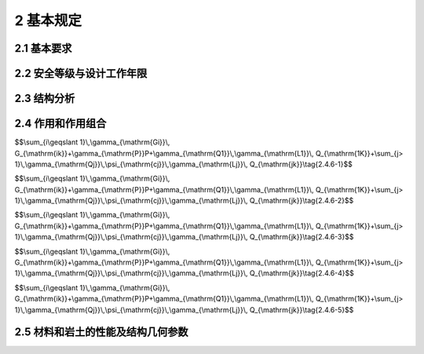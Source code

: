 2 基本规定
=================

.. raw:: html

  <h2 id="test111">混凝土结构耐久性检测与评公告111</h2>



2.1 基本要求
--------------------
.. raw:: html

 <p><a href="#id2.1.1"> 2.1.1</a> <span id="id2.1.1"> 结构在设计工作年限内，必须符合下列规定：</span></p>

 <ol>
 <li> 应能够承受在正常施工和正常使用期间预期可能出现的各种作用；</li>
 <li>应保障结构和结构构件的预定使用要求；</li>
 <li>应保障足够的耐久性要求。</li>
 </ol>
 <p><a href="#id2.1.2"> 2.1.2</a> <span id="id2.1.2"> 结构体系应具有合理的传力路径，能够将结构可能承受的各种作用从作用点传递到抗力构件。</span></p>
 <p><a href="#id2.1.3"> 2.1.3</a> <span id="id2.1.3"> 当发生可能遭遇的爆炸、撞击、罕遇地震等偶然事件及人为失误时，结构应保持整体稳固性，不应出现与起因不相称的破坏后果。当发生火灾时，结构应能在规定的时间内保持承载力和整体稳固性。</span></p>
 <p><a href="#id2.1.4"> 2.1.4</a> <span id="id2.1.4"> 根据环境条件对耐久性的影响，结构材料应采取相应的防护措施。</span></p>
 <p><a href="#id2.1.5"> 2.1.5</a> <span id="id2.1.5"> 结构设计应包括下列基本内容：</span></p>
 <ol>
 <li>结构方案；
 <li>作用的确定及作用效应分析；
 <li>结构及构件的设计和验算；
 <li>结构及构件的构造、连接措施；
 <li>结构耐久性的设计；
 <li>施工可行性。
 </ol>
 <p><a href="#id2.1.6"> 2.1.6</a> <span id="id2.1.6"> 结构应按照设计文件施工。施工过程应采取保证施工质量和施工安全的技术措施和管理措施。</span></p>
 <p><a href="#id2.1.7"> 2.1.7</a> <span id="id2.1.7"> 结构应按设计规定的用途使用，并应定期检查结构状况，进行必要的维护和维修。严禁下列影响结构使用安全的行为： </span></p>
 <ol>
 <li>未经技术鉴定或设计许可，擅自改变结构用途和使用环境；</li>
 <li>损坏或者擅自变动结构体系及抗震设施；</li>
 <li>擅自增加结构使用荷载；</li>
 <li>损坏地基基础；</li>
 <li>违规存放爆炸性、毒害性、放射性、腐蚀性等危险物品；</li>
 <li>影响毗邻结构使用安全的结构改造与施工。</li>
 </ol>
 <p><a href="#id2.1.8"> 2.1.8</a> <span id="id2.1.8"> 对结构或其部件进行拆除前，应制定详细的拆除计划和方案，并对拆除过程可能发生的意外情况制定应急预案。结构拆除应遵循减量化、资源化和再生利用的原则。</span></p>

2.2 安全等级与设计工作年限
-------------------------------

2.3 结构分析
------------------------

2.4 作用和作用组合
----------------------------

.. raw:: html

 <p><a href="#id2.4.1"> 2.4.1</a> <span id="id2.4.1"> 结构上的作用根据时间变化特性应分为永久作用、可变作用和偶然作用，其代表值应符合下列规定：</span></p>
 <ol>
 <li>永久作用应采用标准值；</li>
 <li>可变作用应根据设计要求采用标准值、组合值、频遇值或准永久值；</li>
 <li>偶然作用应按结构设计使用特点确定其代表值。</li>
 </ol>
 <p><a href="#id2.4.2"> 2.4.2</a> <span id="id2.4.2"> 结构上的作用应根据下列不同分类特性，选择恰当的作用模型和加载方式：</span></p>
 <ol>
 <li>直接作用和间接作用；</li>
 <li>固定作用和非固定作用；</li>
 <li>静态作用和动态作用。</li>
 <p><a href="#id2.4.3"> 2.4.3</a> <span id="id2.4.3"> 确定可变作用代表值时应采用统一的设计基准期。当结构采用的设计基准期不是50年时，应按照可靠指标一致的原则，对本规范规定的可变作用量值进行调整。</span></p>
 <p><a href="#id2.4.4"> 2.4.4</a> <span id="id2.4.4"> 对于结构在施工和使用期间可能出现，而本规范未规定的各类作用，应根据结构的设计工作年限、设计基准期和保证率，确定其量值大小。</span></p>
 <p><a href="#id2.4.5"> 2.4.5</a> <span id="id2.4.5"> 生产工艺荷载应根据工艺及相关专业的要求确定。</span></p>
 <p><a href="#id2.4.6"> 2.4.6</a> <span id="id2.4.6"> 结构作用应根据结构设计要求，按下列规定进行组合：</span></p>
 <ol>
 <li>基本组合：</li>
 </ol>

$$\\sum_{i\\geqslant 1}\\,\\gamma_{\\mathrm{Gi}}\\, G_{\\mathrm{ik}}+\\gamma_{\\mathrm{P}}P+\\gamma_{\\mathrm{Q1}}\\,\\gamma_{\\mathrm{L1}}\\, Q_{\\mathrm{1K}}+\\sum_{j> 1}\\,\\gamma_{\\mathrm{Qj}}\\,\\psi_{\\mathrm{cj}}\\,\\gamma_{\\mathrm{Lj}}\\, Q_{\\mathrm{jk}}\\tag{2.4.6-1}$$

.. raw:: html

 <ol start="2">
 <li>偶然组合：</li>
 </ol>

$$\\sum_{i\\geqslant 1}\\,\\gamma_{\\mathrm{Gi}}\\, G_{\\mathrm{ik}}+\\gamma_{\\mathrm{P}}P+\\gamma_{\\mathrm{Q1}}\\,\\gamma_{\\mathrm{L1}}\\, Q_{\\mathrm{1K}}+\\sum_{j> 1}\\,\\gamma_{\\mathrm{Qj}}\\,\\psi_{\\mathrm{cj}}\\,\\gamma_{\\mathrm{Lj}}\\, Q_{\\mathrm{jk}}\\tag{2.4.6-2}$$

.. raw:: html

 <ol start="3">
 <li>地震组合：应符合结构抗震设计的规定；</li>

 </ol>

.. raw:: html

 <ol start="4">
 <li>标准组合：</li>

 </ol>

$$\\sum_{i\\geqslant 1}\\,\\gamma_{\\mathrm{Gi}}\\, G_{\\mathrm{ik}}+\\gamma_{\\mathrm{P}}P+\\gamma_{\\mathrm{Q1}}\\,\\gamma_{\\mathrm{L1}}\\, Q_{\\mathrm{1K}}+\\sum_{j> 1}\\,\\gamma_{\\mathrm{Qj}}\\,\\psi_{\\mathrm{cj}}\\,\\gamma_{\\mathrm{Lj}}\\, Q_{\\mathrm{jk}}\\tag{2.4.6-3}$$

.. raw:: html

 <ol start="5">
 <li>频遇组合：</li>
 </ol>

$$\\sum_{i\\geqslant 1}\\,\\gamma_{\\mathrm{Gi}}\\, G_{\\mathrm{ik}}+\\gamma_{\\mathrm{P}}P+\\gamma_{\\mathrm{Q1}}\\,\\gamma_{\\mathrm{L1}}\\, Q_{\\mathrm{1K}}+\\sum_{j> 1}\\,\\gamma_{\\mathrm{Qj}}\\,\\psi_{\\mathrm{cj}}\\,\\gamma_{\\mathrm{Lj}}\\, Q_{\\mathrm{jk}}\\tag{2.4.6-4}$$

.. raw:: html

 <ol start="6">
 <li>准永久组合：</li>
 </ol>

$$\\sum_{i\\geqslant 1}\\,\\gamma_{\\mathrm{Gi}}\\, G_{\\mathrm{ik}}+\\gamma_{\\mathrm{P}}P+\\gamma_{\\mathrm{Q1}}\\,\\gamma_{\\mathrm{L1}}\\, Q_{\\mathrm{1K}}+\\sum_{j> 1}\\,\\gamma_{\\mathrm{Qj}}\\,\\psi_{\\mathrm{cj}}\\,\\gamma_{\\mathrm{Lj}}\\, Q_{\\mathrm{jk}}\\tag{2.4.6-5}$$

.. raw:: html

 <p> <font size="2">注：式中符号的含义见本规范附录A。</font></p>

.. raw:: html

 <p><a href="#id2.4.7"> 2.4.7</a> <span id="id2.4.7"> 作用组合的效应设计值，应将所考虑的各种作用同时加载于结构之后，再通过分析计算确定。</span></p>
 <p><a href="#id2.4.8"> 2.4.8</a> <span id="id2.4.8">  当作用组合的效应设计值简化为单个作用效应的组合时，作用与作用效应应满足线性关系。</span></p>



2.5 材料和岩土的性能及结构几何参数
-------------------------------------
.. raw:: html

 <p><a href="#id2.5.1"> 2.5.1</a> <span id="id2.5.1">在选择结构材料种类、材料规格进行结构设计时，应考虑各种可能影响耐久性的环境因素。</span></p>
 <p><a href="#id2.5.2"> 2.5.2</a> <span id="id2.5.2">材料特性应通过标准化测试方法确定。当实际应用条件与试验条件有差异时，应对试验值进行修正。</span></p>
 <p><a href="#id2.5.3"> 2.5.3</a> <span id="id2.5.3">岩土性能指标和地基承载力、桩基承载力等，应通过原位测试、室内试验等直接或间接试验方法测定，并应考虑由于钻探取样、室内外试验条件与实际建筑结构条件的差别以及所采用计算公式的误差等因素的影响。</span></p>
 <p><a href="#id2.5.4"> 2.5.4</a> <span id="id2.5.4">当试验数据不充分时，材料性能的标准值应根据可靠资料确定。</span></p>
 <p><a href="#id2.5.5"> 2.5.5</a> <span id="id2.5.5">结构连接部件几何参数的公差应相互兼容。</span></p>
 
:math:`\ `